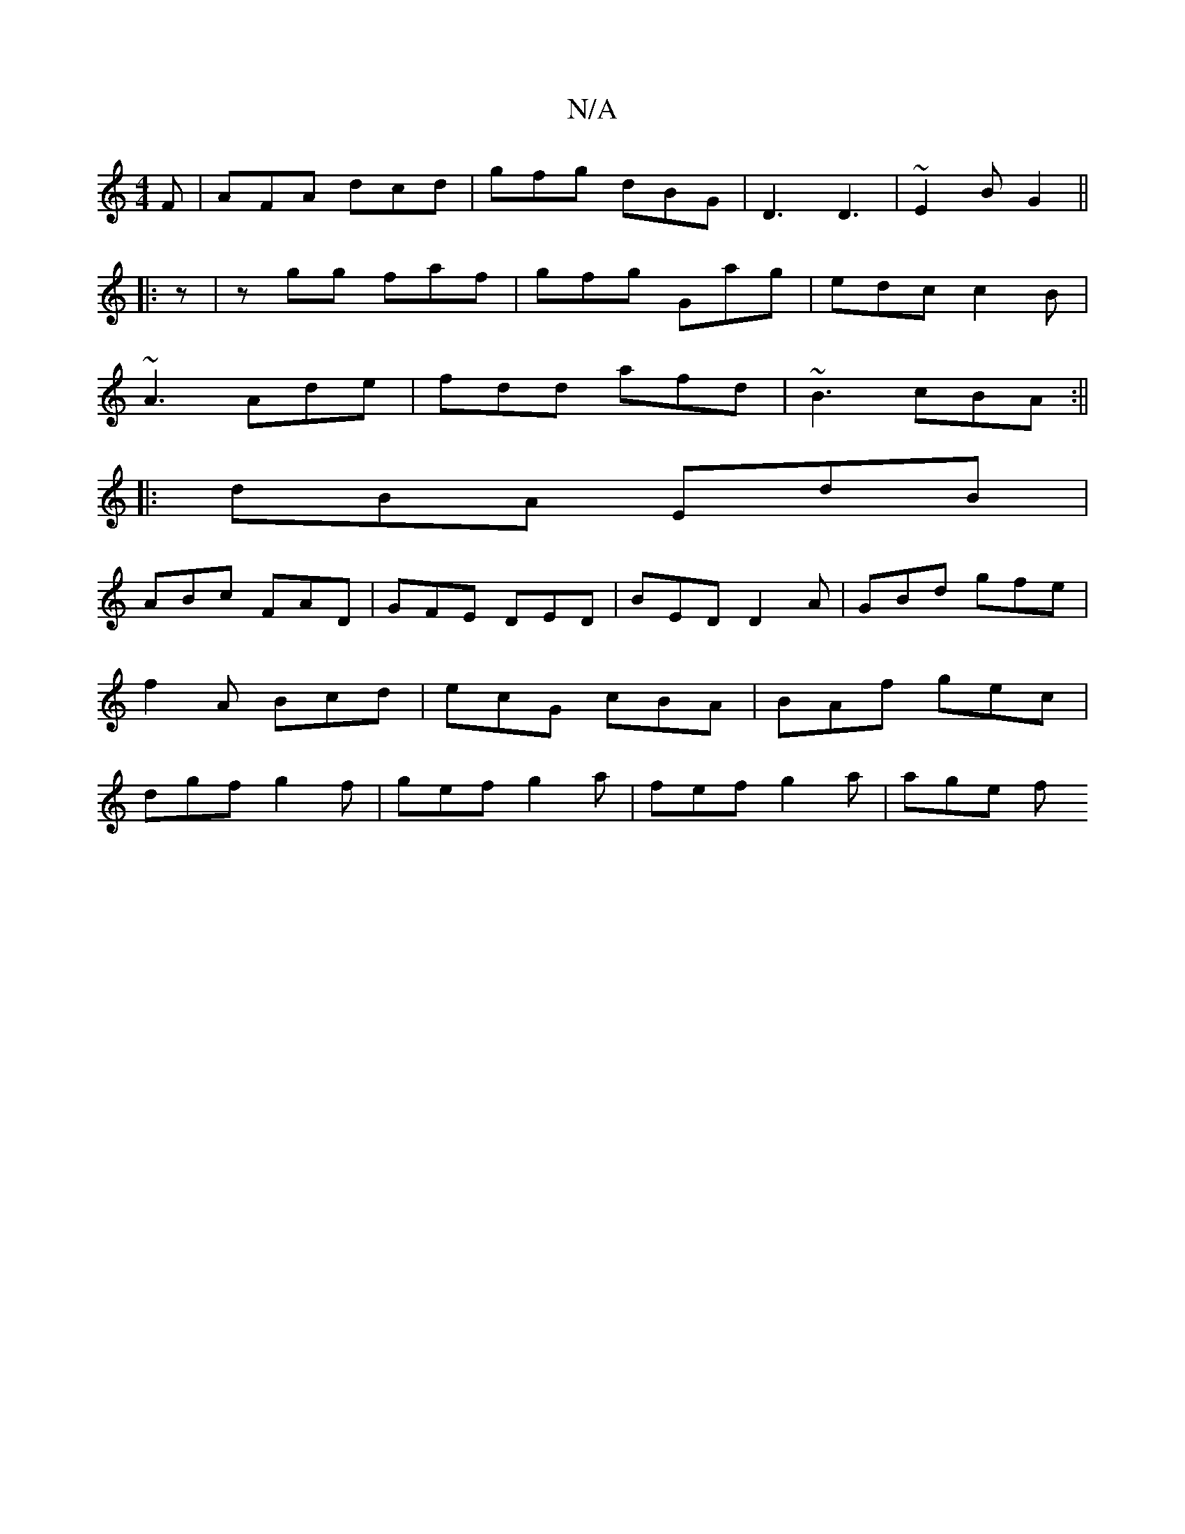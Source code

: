 X:1
T:N/A
M:4/4
R:N/A
K:Cmajor
F|AFA dcd| gfg dBG|D3 D3|~E2B G2||
|:z|zgg faf|gfg Gag|edc c2B|
~A3 Ade|fdd afd|~B3 cBA:||
|: dBA EdB |
ABc FAD | GFE DED | BED D2A | GBd gfe | f2 A Bcd |ecG cBA|BAf gec|dgf g2f|gef g2a|fef g2 a|age f